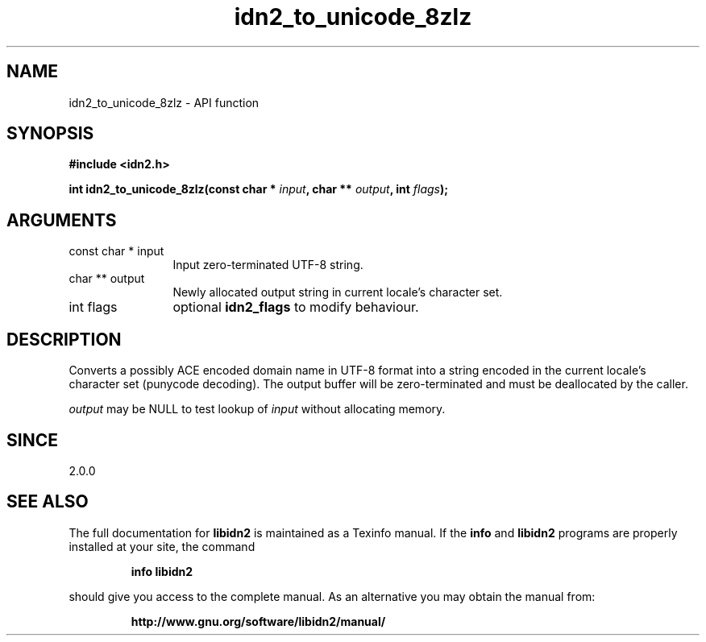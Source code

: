.\" DO NOT MODIFY THIS FILE!  It was generated by gdoc.
.TH "idn2_to_unicode_8zlz" 3 "2.0.5" "libidn2" "libidn2"
.SH NAME
idn2_to_unicode_8zlz \- API function
.SH SYNOPSIS
.B #include <idn2.h>
.sp
.BI "int idn2_to_unicode_8zlz(const char * " input ", char ** " output ", int " flags ");"
.SH ARGUMENTS
.IP "const char * input" 12
Input zero\-terminated UTF\-8 string.
.IP "char ** output" 12
Newly allocated output string in current locale's character set.
.IP "int flags" 12
optional \fBidn2_flags\fP to modify behaviour.
.SH "DESCRIPTION"
Converts a possibly ACE encoded domain name in UTF\-8 format into a
string encoded in the current locale's character set (punycode
decoding). The output buffer will be zero\-terminated and must be
deallocated by the caller.

 \fIoutput\fP may be NULL to test lookup of  \fIinput\fP without allocating memory.
.SH "SINCE"
2.0.0
.SH "SEE ALSO"
The full documentation for
.B libidn2
is maintained as a Texinfo manual.  If the
.B info
and
.B libidn2
programs are properly installed at your site, the command
.IP
.B info libidn2
.PP
should give you access to the complete manual.
As an alternative you may obtain the manual from:
.IP
.B http://www.gnu.org/software/libidn2/manual/
.PP
